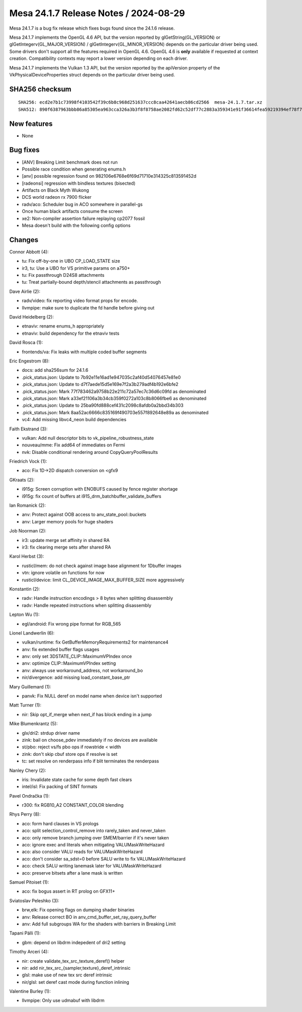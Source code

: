 Mesa 24.1.7 Release Notes / 2024-08-29
======================================

Mesa 24.1.7 is a bug fix release which fixes bugs found since the 24.1.6 release.

Mesa 24.1.7 implements the OpenGL 4.6 API, but the version reported by
glGetString(GL_VERSION) or glGetIntegerv(GL_MAJOR_VERSION) /
glGetIntegerv(GL_MINOR_VERSION) depends on the particular driver being used.
Some drivers don't support all the features required in OpenGL 4.6. OpenGL
4.6 is **only** available if requested at context creation.
Compatibility contexts may report a lower version depending on each driver.

Mesa 24.1.7 implements the Vulkan 1.3 API, but the version reported by
the apiVersion property of the VkPhysicalDeviceProperties struct
depends on the particular driver being used.

SHA256 checksum
---------------

::

    SHA256: ecd2e7b1c73998f4103542f39c6b8c968d251637ccc8caa42641aecb86cd2566  mesa-24.1.7.tar.xz
    SHA512: 890f6387963bbb86a85305ea963cca326a3b3f8f8758ae2082fd62c52df77c2883a359341e91f36614fea59219394ef78f799a334080699a0bb71d984a68cb01  mesa-24.1.7.tar.xz


New features
------------

- None


Bug fixes
---------

- [ANV] Breaking Limit benchmark does not run
- Possible race condition when generating enums.h
- [anv] possible regression found on 982106e6768e6f69d71710e314325c813591452d
- [radeonsi] regression with bindless textures (bisected)
- Artifacts on Black Myth Wukong
- DCS world radeon rx 7900 flicker
- radv/aco: Scheduler bug in ACO somewhere in parallel-gs
- Once human black artifacts consume the screen
- xe2: Non-compiler assertion failure replaying cp2077 fossil
- Mesa doesn't build with the following config options


Changes
-------

Connor Abbott (4):

- tu: Fix off-by-one in UBO CP_LOAD_STATE size
- ir3, tu: Use a UBO for VS primitive params on a750+
- tu: Fix passthrough D24S8 attachments
- tu: Treat partially-bound depth/stencil attachments as passthrough

Dave Airlie (2):

- radv/video: fix reporting video format props for encode.
- llvmpipe: make sure to duplicate the fd handle before giving out

David Heidelberg (2):

- etnaviv: rename enums_h appropriately
- etnaviv: build dependency for the etnaviv tests

David Rosca (1):

- frontends/va: Fix leaks with multiple coded buffer segments

Eric Engestrom (8):

- docs: add sha256sum for 24.1.6
- .pick_status.json: Update to 7b92e11e16ad1e947035c2af40d54076457e81e0
- .pick_status.json: Update to d7f7aede15d5e169e7f2a3b279adf4b192e6bfe2
- .pick_status.json: Mark 77f783462a9758b22e211c72a57ec7c36d6c09fd as denominated
- .pick_status.json: Mark a33ef21106a3b34cb359f0272a103c8b8066fbe6 as denominated
- .pick_status.json: Update to 25ba90fd888cef431c2098c8afdb0a2bbd34b303
- .pick_status.json: Mark 8aa52ac6666c835169f490703e557f892648e89a as denominated
- vc4: Add missing libvc4_neon build dependencies

Faith Ekstrand (3):

- vulkan: Add null descriptor bits to vk_pipeline_robustness_state
- nouveau/mme: Fix add64 of immediates on Fermi
- nvk: Disable conditional rendering around CopyQueryPoolResults

Friedrich Vock (1):

- aco: Fix 1D->2D dispatch conversion on <gfx9

GKraats (2):

- i915g: Screen corruption  with ENOBUFS caused by fence register shortage
- i915g: fix count of buffers at i915_drm_batchbuffer_validate_buffers

Ian Romanick (2):

- anv: Protect against OOB access to anv_state_pool::buckets
- anv: Larger memory pools for huge shaders

Job Noorman (2):

- ir3: update merge set affinity in shared RA
- ir3: fix clearing merge sets after shared RA

Karol Herbst (3):

- rusticl/mem: do not check against image base alignment for 1Dbuffer images
- vtn: ignore volatile on functions for now
- rusticl/device: limit CL_DEVICE_IMAGE_MAX_BUFFER_SIZE more aggressively

Konstantin (2):

- radv: Handle instruction encodings > 8 bytes when splitting disassembly
- radv: Handle repeated instructions when splitting disassembly

Lepton Wu (1):

- egl/android: Fix wrong pipe format for RGB_565

Lionel Landwerlin (6):

- vulkan/runtime: fix GetBufferMemoryRequirements2 for maintenance4
- anv: fix extended buffer flags usages
- anv: only set 3DSTATE_CLIP::MaximumVPIndex once
- anv: optimize CLIP::MaximumVPIndex setting
- anv: always use workaround_address, not workaround_bo
- nir/divergence: add missing load_constant_base_ptr

Mary Guillemard (1):

- panvk: Fix NULL deref on model name when device isn't supported

Matt Turner (1):

- nir: Skip opt_if_merge when next_if has block ending in a jump

Mike Blumenkrantz (5):

- glx/dri2: strdup driver name
- zink: bail on choose_pdev immediately if no devices are available
- st/pbo: reject vs/fs pbo ops if rowstride < width
- zink: don't skip cbuf store ops if resolve is set
- tc: set resolve on renderpass info if blit terminates the renderpass

Nanley Chery (2):

- iris: Invalidate state cache for some depth fast clears
- intel/isl: Fix packing of SINT formats

Pavel Ondračka (1):

- r300: fix RGB10_A2 CONSTANT_COLOR blending

Rhys Perry (8):

- aco: form hard clauses in VS prologs
- aco: split selection_control_remove into rarely_taken and never_taken
- aco: only remove branch jumping over SMEM/barrier if it's never taken
- aco: ignore exec and literals when mitigating VALUMaskWriteHazard
- aco: also consider VALU reads for VALUMaskWriteHazard
- aco: don't consider sa_sdst=0 before SALU write to fix VALUMaskWriteHazard
- aco: check SALU writing lanemask later for VALUMaskWriteHazard
- aco: preserve bitsets after a lane mask is written

Samuel Pitoiset (1):

- aco: fix bogus assert in RT prolog on GFX11+

Sviatoslav Peleshko (3):

- brw,elk: Fix opening flags on dumping shader binaries
- anv: Release correct BO in anv_cmd_buffer_set_ray_query_buffer
- anv: Add full subgroups WA for the shaders with barriers in Breaking Limit

Tapani Pälli (1):

- gbm: depend on libdrm indepedent of dri2 setting

Timothy Arceri (4):

- nir: create validate_tex_src_texture_deref() helper
- nir: add nir_tex_src_{sampler,texture}_deref_intrinsic
- glsl: make use of new tex src deref intrinsic
- nir/glsl: set deref cast mode during function inlining

Valentine Burley (1):

- llvmpipe: Only use udmabuf with libdrm
